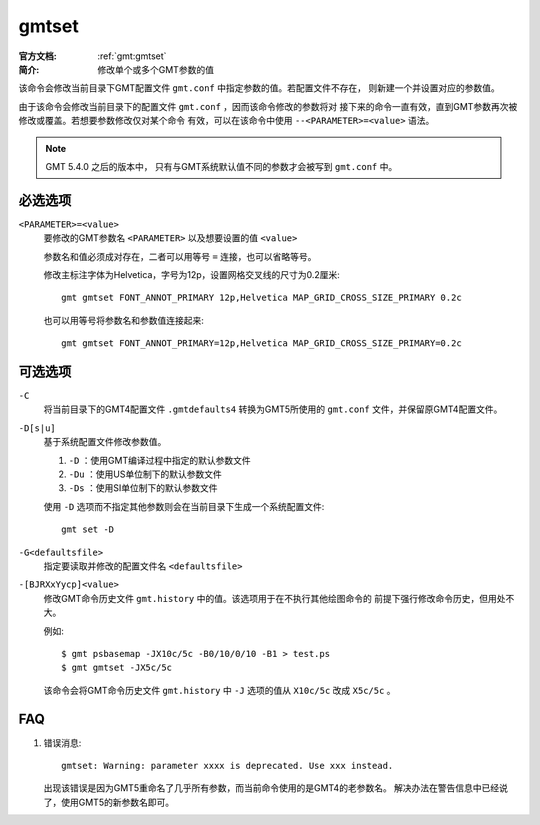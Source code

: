 .. index:: ! gmtset

gmtset
======

:官方文档: :ref:`gmt:gmtset`
:简介: 修改单个或多个GMT参数的值

该命令会修改当前目录下GMT配置文件 ``gmt.conf`` 中指定参数的值。若配置文件不存在，
则新建一个并设置对应的参数值。

由于该命令会修改当前目录下的配置文件 ``gmt.conf`` ，因而该命令修改的参数将对
接下来的命令一直有效，直到GMT参数再次被修改或覆盖。若想要参数修改仅对某个命令
有效，可以在该命令中使用 ``--<PARAMETER>=<value>`` 语法。

.. note::

   GMT 5.4.0 之后的版本中， 只有与GMT系统默认值不同的参数才会被写到 ``gmt.conf`` 中。

必选选项
--------

``<PARAMETER>=<value>``
    要修改的GMT参数名 ``<PARAMETER>`` 以及想要设置的值 ``<value>``

    参数名和值必须成对存在，二者可以用等号 ``=`` 连接，也可以省略等号。

    修改主标注字体为Helvetica，字号为12p，设置网格交叉线的尺寸为0.2厘米::

        gmt gmtset FONT_ANNOT_PRIMARY 12p,Helvetica MAP_GRID_CROSS_SIZE_PRIMARY 0.2c

    也可以用等号将参数名和参数值连接起来::

        gmt gmtset FONT_ANNOT_PRIMARY=12p,Helvetica MAP_GRID_CROSS_SIZE_PRIMARY=0.2c

可选选项
--------

``-C``
    将当前目录下的GMT4配置文件 ``.gmtdefaults4`` 转换为GMT5所使用的 ``gmt.conf``
    文件，并保留原GMT4配置文件。

``-D[s|u]``
    基于系统配置文件修改参数值。

    #. ``-D`` ：使用GMT编译过程中指定的默认参数文件
    #. ``-Du`` ：使用US单位制下的默认参数文件
    #. ``-Ds`` ：使用SI单位制下的默认参数文件

    使用 ``-D`` 选项而不指定其他参数则会在当前目录下生成一个系统配置文件::

        gmt set -D

``-G<defaultsfile>``
    指定要读取并修改的配置文件名 ``<defaultsfile>``

``-[BJRXxYycp]<value>``
    修改GMT命令历史文件 ``gmt.history`` 中的值。该选项用于在不执行其他绘图命令的
    前提下强行修改命令历史，但用处不大。

    例如::

        $ gmt psbasemap -JX10c/5c -B0/10/0/10 -B1 > test.ps
        $ gmt gmtset -JX5c/5c

    该命令会将GMT命令历史文件 ``gmt.history`` 中 ``-J`` 选项的值从 ``X10c/5c``
    改成 ``X5c/5c`` 。

FAQ
---

#. 错误消息::

       gmtset: Warning: parameter xxxx is deprecated. Use xxx instead.

   出现该错误是因为GMT5重命名了几乎所有参数，而当前命令使用的是GMT4的老参数名。
   解决办法在警告信息中已经说了，使用GMT5的新参数名即可。
